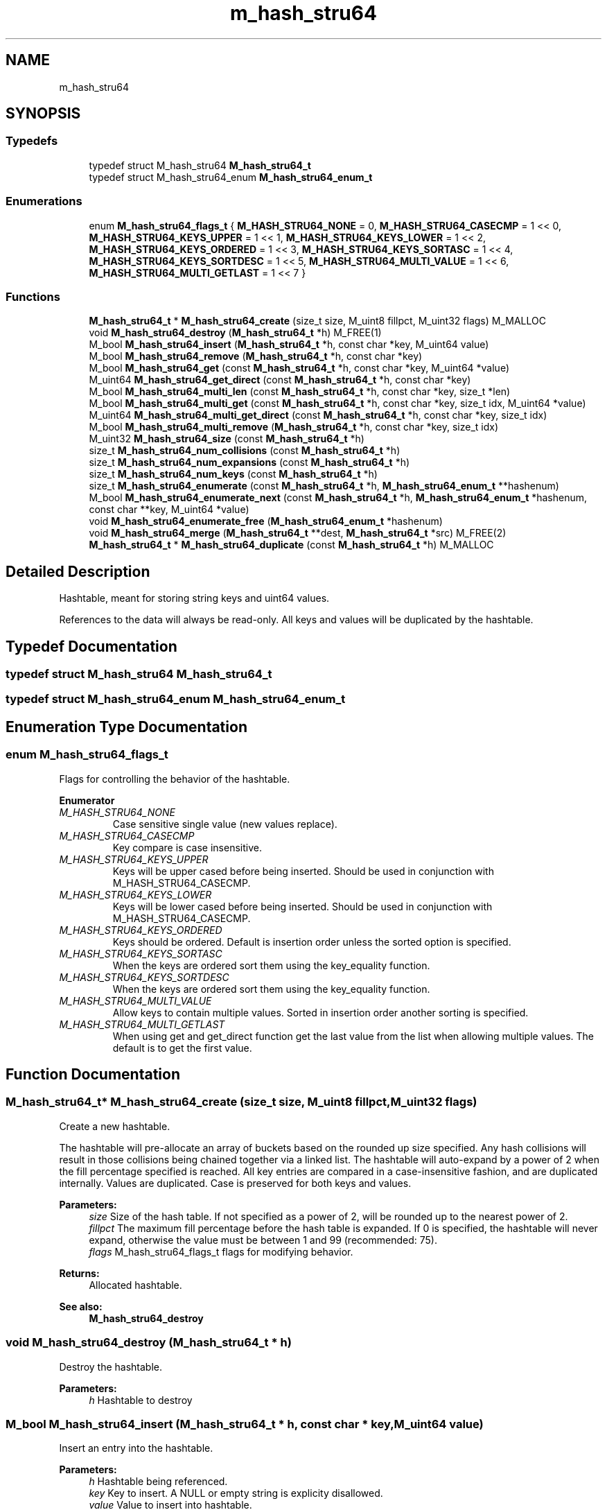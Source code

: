 .TH "m_hash_stru64" 3 "Tue Feb 20 2018" "Mstdlib-1.0.0" \" -*- nroff -*-
.ad l
.nh
.SH NAME
m_hash_stru64
.SH SYNOPSIS
.br
.PP
.SS "Typedefs"

.in +1c
.ti -1c
.RI "typedef struct M_hash_stru64 \fBM_hash_stru64_t\fP"
.br
.ti -1c
.RI "typedef struct M_hash_stru64_enum \fBM_hash_stru64_enum_t\fP"
.br
.in -1c
.SS "Enumerations"

.in +1c
.ti -1c
.RI "enum \fBM_hash_stru64_flags_t\fP { \fBM_HASH_STRU64_NONE\fP = 0, \fBM_HASH_STRU64_CASECMP\fP = 1 << 0, \fBM_HASH_STRU64_KEYS_UPPER\fP = 1 << 1, \fBM_HASH_STRU64_KEYS_LOWER\fP = 1 << 2, \fBM_HASH_STRU64_KEYS_ORDERED\fP = 1 << 3, \fBM_HASH_STRU64_KEYS_SORTASC\fP = 1 << 4, \fBM_HASH_STRU64_KEYS_SORTDESC\fP = 1 << 5, \fBM_HASH_STRU64_MULTI_VALUE\fP = 1 << 6, \fBM_HASH_STRU64_MULTI_GETLAST\fP = 1 << 7 }"
.br
.in -1c
.SS "Functions"

.in +1c
.ti -1c
.RI "\fBM_hash_stru64_t\fP * \fBM_hash_stru64_create\fP (size_t size, M_uint8 fillpct, M_uint32 flags) M_MALLOC"
.br
.ti -1c
.RI "void \fBM_hash_stru64_destroy\fP (\fBM_hash_stru64_t\fP *h) M_FREE(1)"
.br
.ti -1c
.RI "M_bool \fBM_hash_stru64_insert\fP (\fBM_hash_stru64_t\fP *h, const char *key, M_uint64 value)"
.br
.ti -1c
.RI "M_bool \fBM_hash_stru64_remove\fP (\fBM_hash_stru64_t\fP *h, const char *key)"
.br
.ti -1c
.RI "M_bool \fBM_hash_stru64_get\fP (const \fBM_hash_stru64_t\fP *h, const char *key, M_uint64 *value)"
.br
.ti -1c
.RI "M_uint64 \fBM_hash_stru64_get_direct\fP (const \fBM_hash_stru64_t\fP *h, const char *key)"
.br
.ti -1c
.RI "M_bool \fBM_hash_stru64_multi_len\fP (const \fBM_hash_stru64_t\fP *h, const char *key, size_t *len)"
.br
.ti -1c
.RI "M_bool \fBM_hash_stru64_multi_get\fP (const \fBM_hash_stru64_t\fP *h, const char *key, size_t idx, M_uint64 *value)"
.br
.ti -1c
.RI "M_uint64 \fBM_hash_stru64_multi_get_direct\fP (const \fBM_hash_stru64_t\fP *h, const char *key, size_t idx)"
.br
.ti -1c
.RI "M_bool \fBM_hash_stru64_multi_remove\fP (\fBM_hash_stru64_t\fP *h, const char *key, size_t idx)"
.br
.ti -1c
.RI "M_uint32 \fBM_hash_stru64_size\fP (const \fBM_hash_stru64_t\fP *h)"
.br
.ti -1c
.RI "size_t \fBM_hash_stru64_num_collisions\fP (const \fBM_hash_stru64_t\fP *h)"
.br
.ti -1c
.RI "size_t \fBM_hash_stru64_num_expansions\fP (const \fBM_hash_stru64_t\fP *h)"
.br
.ti -1c
.RI "size_t \fBM_hash_stru64_num_keys\fP (const \fBM_hash_stru64_t\fP *h)"
.br
.ti -1c
.RI "size_t \fBM_hash_stru64_enumerate\fP (const \fBM_hash_stru64_t\fP *h, \fBM_hash_stru64_enum_t\fP **hashenum)"
.br
.ti -1c
.RI "M_bool \fBM_hash_stru64_enumerate_next\fP (const \fBM_hash_stru64_t\fP *h, \fBM_hash_stru64_enum_t\fP *hashenum, const char **key, M_uint64 *value)"
.br
.ti -1c
.RI "void \fBM_hash_stru64_enumerate_free\fP (\fBM_hash_stru64_enum_t\fP *hashenum)"
.br
.ti -1c
.RI "void \fBM_hash_stru64_merge\fP (\fBM_hash_stru64_t\fP **dest, \fBM_hash_stru64_t\fP *src) M_FREE(2)"
.br
.ti -1c
.RI "\fBM_hash_stru64_t\fP * \fBM_hash_stru64_duplicate\fP (const \fBM_hash_stru64_t\fP *h) M_MALLOC"
.br
.in -1c
.SH "Detailed Description"
.PP 
Hashtable, meant for storing string keys and uint64 values\&.
.PP
References to the data will always be read-only\&. All keys and values will be duplicated by the hashtable\&. 
.SH "Typedef Documentation"
.PP 
.SS "typedef struct M_hash_stru64 \fBM_hash_stru64_t\fP"

.SS "typedef struct M_hash_stru64_enum \fBM_hash_stru64_enum_t\fP"

.SH "Enumeration Type Documentation"
.PP 
.SS "enum \fBM_hash_stru64_flags_t\fP"
Flags for controlling the behavior of the hashtable\&. 
.PP
\fBEnumerator\fP
.in +1c
.TP
\fB\fIM_HASH_STRU64_NONE \fP\fP
Case sensitive single value (new values replace)\&. 
.TP
\fB\fIM_HASH_STRU64_CASECMP \fP\fP
Key compare is case insensitive\&. 
.TP
\fB\fIM_HASH_STRU64_KEYS_UPPER \fP\fP
Keys will be upper cased before being inserted\&. Should be used in conjunction with M_HASH_STRU64_CASECMP\&. 
.TP
\fB\fIM_HASH_STRU64_KEYS_LOWER \fP\fP
Keys will be lower cased before being inserted\&. Should be used in conjunction with M_HASH_STRU64_CASECMP\&. 
.TP
\fB\fIM_HASH_STRU64_KEYS_ORDERED \fP\fP
Keys should be ordered\&. Default is insertion order unless the sorted option is specified\&. 
.TP
\fB\fIM_HASH_STRU64_KEYS_SORTASC \fP\fP
When the keys are ordered sort them using the key_equality function\&. 
.TP
\fB\fIM_HASH_STRU64_KEYS_SORTDESC \fP\fP
When the keys are ordered sort them using the key_equality function\&. 
.TP
\fB\fIM_HASH_STRU64_MULTI_VALUE \fP\fP
Allow keys to contain multiple values\&. Sorted in insertion order another sorting is specified\&. 
.TP
\fB\fIM_HASH_STRU64_MULTI_GETLAST \fP\fP
When using get and get_direct function get the last value from the list when allowing multiple values\&. The default is to get the first value\&. 
.SH "Function Documentation"
.PP 
.SS "\fBM_hash_stru64_t\fP* M_hash_stru64_create (size_t size, M_uint8 fillpct, M_uint32 flags)"
Create a new hashtable\&.
.PP
The hashtable will pre-allocate an array of buckets based on the rounded up size specified\&. Any hash collisions will result in those collisions being chained together via a linked list\&. The hashtable will auto-expand by a power of 2 when the fill percentage specified is reached\&. All key entries are compared in a case-insensitive fashion, and are duplicated internally\&. Values are duplicated\&. Case is preserved for both keys and values\&.
.PP
\fBParameters:\fP
.RS 4
\fIsize\fP Size of the hash table\&. If not specified as a power of 2, will be rounded up to the nearest power of 2\&. 
.br
\fIfillpct\fP The maximum fill percentage before the hash table is expanded\&. If 0 is specified, the hashtable will never expand, otherwise the value must be between 1 and 99 (recommended: 75)\&. 
.br
\fIflags\fP M_hash_stru64_flags_t flags for modifying behavior\&.
.RE
.PP
\fBReturns:\fP
.RS 4
Allocated hashtable\&.
.RE
.PP
\fBSee also:\fP
.RS 4
\fBM_hash_stru64_destroy\fP 
.RE
.PP

.SS "void M_hash_stru64_destroy (\fBM_hash_stru64_t\fP * h)"
Destroy the hashtable\&.
.PP
\fBParameters:\fP
.RS 4
\fIh\fP Hashtable to destroy 
.RE
.PP

.SS "M_bool M_hash_stru64_insert (\fBM_hash_stru64_t\fP * h, const char * key, M_uint64 value)"
Insert an entry into the hashtable\&.
.PP
\fBParameters:\fP
.RS 4
\fIh\fP Hashtable being referenced\&. 
.br
\fIkey\fP Key to insert\&. A NULL or empty string is explicity disallowed\&. 
.br
\fIvalue\fP Value to insert into hashtable\&.
.RE
.PP
\fBReturns:\fP
.RS 4
M_TRUE on success, or M_FALSE on failure\&. 
.RE
.PP

.SS "M_bool M_hash_stru64_remove (\fBM_hash_stru64_t\fP * h, const char * key)"
Remove an entry from the hashtable\&.
.PP
\fBParameters:\fP
.RS 4
\fIh\fP Hashtable being referenced\&. 
.br
\fIkey\fP Key to remove from the hashtable\&. A NULL or empty string is explicitly disallowed\&.
.RE
.PP
\fBReturns:\fP
.RS 4
M_TRUE on success, or M_FALSE if key does not exist\&. 
.RE
.PP

.SS "M_bool M_hash_stru64_get (const \fBM_hash_stru64_t\fP * h, const char * key, M_uint64 * value)"
Retrieve the value for a key from the hashtable\&.
.PP
\fBParameters:\fP
.RS 4
\fIh\fP Hashtable being referenced\&. 
.br
\fIkey\fP Key for value\&. A NULL or empty string is explicitly disallowed\&. 
.br
\fIvalue\fP Pointer to value stored in the hashtable\&. Optional, pass NULL if not needed\&.
.RE
.PP
\fBReturns:\fP
.RS 4
M_TRUE if value retrieved, M_FALSE if key does not exist\&. 
.RE
.PP

.SS "M_uint64 M_hash_stru64_get_direct (const \fBM_hash_stru64_t\fP * h, const char * key)"
Retrieve the value for a key from the hashtable, and return it directly as the return value\&.
.PP
This cannot be used if you need to differentiate between a key that doesn't exist vs a key with a 0 value\&.
.PP
\fBParameters:\fP
.RS 4
\fIh\fP Hashtable being referenced\&. 
.br
\fIkey\fP Key for value to retrieve from the hashtable\&. A NULL or empty string is explicitly disallowed\&.
.RE
.PP
\fBReturns:\fP
.RS 4
NULL if key doesn't exist or NULL value on file, otherwise the value\&. 
.RE
.PP

.SS "M_bool M_hash_stru64_multi_len (const \fBM_hash_stru64_t\fP * h, const char * key, size_t * len)"
Get the number of values for a given key\&.
.PP
\fBParameters:\fP
.RS 4
\fIh\fP Hashtable being referenced\&. 
.br
\fIkey\fP Key for value to retrieve\&. 
.br
\fIlen\fP The number of values\&.
.RE
.PP
\fBReturns:\fP
.RS 4
M_TRUE if length is retrieved, M_FALSE if key does not exist\&. 
.RE
.PP

.SS "M_bool M_hash_stru64_multi_get (const \fBM_hash_stru64_t\fP * h, const char * key, size_t idx, M_uint64 * value)"
Retrieve the value for a key from the given index when supporting muli-values\&.
.PP
\fBParameters:\fP
.RS 4
\fIh\fP Hashtable being referenced\&. 
.br
\fIkey\fP Key for value to retrieve\&. 
.br
\fIidx\fP The index the value resides at\&. 
.br
\fIvalue\fP Pointer to value stored\&. Optional, pass NULL if not needed\&.
.RE
.PP
\fBReturns:\fP
.RS 4
M_TRUE if value retrieved, M_FALSE if key does not exist 
.RE
.PP

.SS "M_uint64 M_hash_stru64_multi_get_direct (const \fBM_hash_stru64_t\fP * h, const char * key, size_t idx)"
Retrieve the value for a key from the given index when supporting muli-values\&.
.PP
\fBParameters:\fP
.RS 4
\fIh\fP Hashtable being referenced\&. 
.br
\fIkey\fP Key for value to retrieve\&. 
.br
\fIidx\fP The index the value resides at\&.
.RE
.PP
\fBReturns:\fP
.RS 4
M_TRUE if value retrieved, M_FALSE if key does not exist\&. 
.RE
.PP

.SS "M_bool M_hash_stru64_multi_remove (\fBM_hash_stru64_t\fP * h, const char * key, size_t idx)"
Remove a value from the hashtable when supporting muli-values\&.
.PP
If all values have been removed then the key will be removed\&.
.PP
\fBParameters:\fP
.RS 4
\fIh\fP Hashtable being referenced 
.br
\fIkey\fP Key for value to retrieve\&. 
.br
\fIidx\fP The index the value resides at\&.
.RE
.PP
\fBReturns:\fP
.RS 4
M_TRUE if the value was removed, M_FALSE if key does not exist\&. 
.RE
.PP

.SS "M_uint32 M_hash_stru64_size (const \fBM_hash_stru64_t\fP * h)"
Retrieve the current size (number of buckets/slots, not necessarily used)\&.
.PP
\fBParameters:\fP
.RS 4
\fIh\fP Hashtable being referenced\&.
.RE
.PP
\fBReturns:\fP
.RS 4
Size of the hashtable 
.RE
.PP

.SS "size_t M_hash_stru64_num_collisions (const \fBM_hash_stru64_t\fP * h)"
Retrieve the number of collisions for hashtable entries that has occurred since creation\&.
.PP
\fBParameters:\fP
.RS 4
\fIh\fP Hashtable being referenced\&.
.RE
.PP
\fBReturns:\fP
.RS 4
Number of collisions\&. 
.RE
.PP

.SS "size_t M_hash_stru64_num_expansions (const \fBM_hash_stru64_t\fP * h)"
Retrieve the number of expansions/rehashes since creation\&.
.PP
\fBParameters:\fP
.RS 4
\fIh\fP Hashtable being referenced\&.
.RE
.PP
\fBReturns:\fP
.RS 4
number of expansions/rehashes\&. 
.RE
.PP

.SS "size_t M_hash_stru64_num_keys (const \fBM_hash_stru64_t\fP * h)"
Retrieve the number of entries in the hashtable\&.
.PP
This is the number of keys stored\&.
.PP
\fBParameters:\fP
.RS 4
\fIh\fP Hashtable being referenced\&.
.RE
.PP
\fBReturns:\fP
.RS 4
number of entries in the hashtable\&. 
.RE
.PP

.SS "size_t M_hash_stru64_enumerate (const \fBM_hash_stru64_t\fP * h, \fBM_hash_stru64_enum_t\fP ** hashenum)"
Start an enumeration of the keys within a hashtable\&.
.PP
\fBParameters:\fP
.RS 4
\fIh\fP Hashtable being referenced\&. 
.br
\fIhashenum\fP Outputs an initialized state variable for starting an enumeration\&.
.RE
.PP
\fBReturns:\fP
.RS 4
Number of items in the hashtable
.RE
.PP
\fBSee also:\fP
.RS 4
\fBM_hash_stru64_enumerate_free\fP 
.RE
.PP

.SS "M_bool M_hash_stru64_enumerate_next (const \fBM_hash_stru64_t\fP * h, \fBM_hash_stru64_enum_t\fP * hashenum, const char ** key, M_uint64 * value)"
Retrieve the next item from a hashtable enumeration\&.
.PP
\fBParameters:\fP
.RS 4
\fIh\fP Hashtable being referenced\&. 
.br
\fIhashenum\fP State variable for tracking the enumeration process\&. 
.br
\fIkey\fP Value of next enumerated key\&. Optional, pass NULL if not needed\&. 
.br
\fIvalue\fP Value of next enumerated value\&. Optional, pass NULL if not needed\&.
.RE
.PP
\fBReturns:\fP
.RS 4
M_TRUE if enumeration succeeded, M_FALSE if no more keys\&. 
.RE
.PP

.SS "void M_hash_stru64_enumerate_free (\fBM_hash_stru64_enum_t\fP * hashenum)"
Destroy an enumeration state\&.
.PP
\fBParameters:\fP
.RS 4
\fIhashenum\fP Enumeration to destroy\&. 
.RE
.PP

.SS "void M_hash_stru64_merge (\fBM_hash_stru64_t\fP ** dest, \fBM_hash_stru64_t\fP * src)"
Merge two hashtables together\&.
.PP
The second (src) hashtable will be destroyed automatically upon completion of this function\&. Any key/value pointers for the hashtable will be directly copied over to the destination hashtable, they will not be duplicated\&. Any keys which exist in 'dest' that also exist in 'src' will be overwritten by the 'src' value\&.
.PP
\fBParameters:\fP
.RS 4
\fIdest\fP Pointer by reference to the hashtable receiving the key/value pairs\&. if dest is NULL, the src address will simply be copied to dest\&. 
.br
\fIsrc\fP Pointer to the hashtable giving up its key/value pairs\&. 
.RE
.PP

.SS "\fBM_hash_stru64_t\fP* M_hash_stru64_duplicate (const \fBM_hash_stru64_t\fP * h)"
Duplicate an existing hashtable\&.
.PP
Copying all keys and values\&.
.PP
\fBParameters:\fP
.RS 4
\fIh\fP Hashtable to be copied\&.
.RE
.PP
\fBReturns:\fP
.RS 4
Duplicated hashtable\&. 
.RE
.PP

.SH "Author"
.PP 
Generated automatically by Doxygen for Mstdlib-1\&.0\&.0 from the source code\&.
